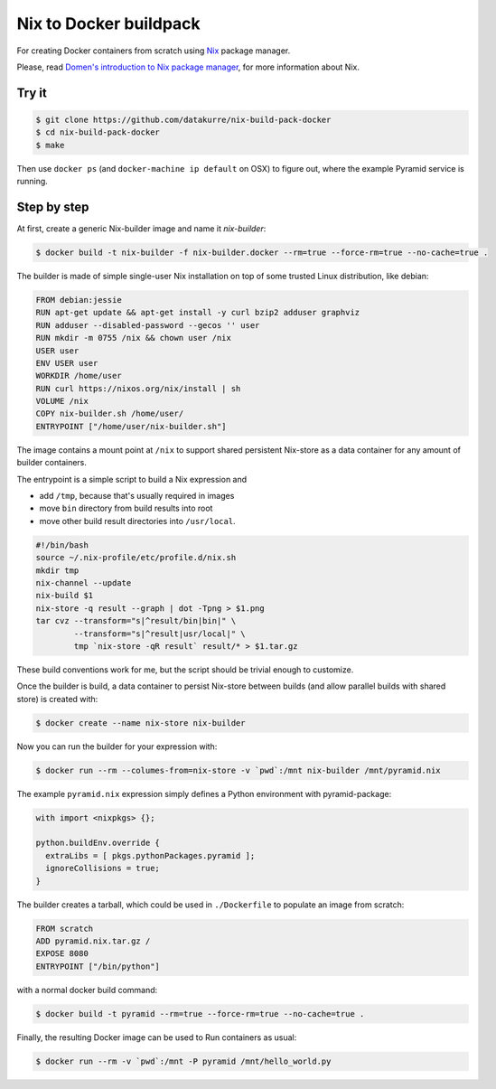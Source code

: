 Nix to Docker buildpack
=======================

For creating Docker containers from scratch using Nix_ package manager.

Please, read `Domen's introduction to Nix package manager`__, for more
information about Nix.

.. _Nix: https://nixos.org/nix/
__ https://www.domenkozar.com/2014/01/02/getting-started-with-nix-package-manager/


Try it
------

.. code:: bash

   $ git clone https://github.com/datakurre/nix-build-pack-docker
   $ cd nix-build-pack-docker
   $ make

Then use ``docker ps`` (and ``docker-machine ip default`` on OSX) to
figure out, where the example Pyramid service is running.


Step by step
------------

At first, create a generic Nix-builder image and name it
*nix-builder*:

.. code:: bash

    $ docker build -t nix-builder -f nix-builder.docker --rm=true --force-rm=true --no-cache=true .

The builder is made of simple single-user Nix installation on top of some
trusted Linux distribution, like debian:

.. code:: Dockerfile

    FROM debian:jessie
    RUN apt-get update && apt-get install -y curl bzip2 adduser graphviz
    RUN adduser --disabled-password --gecos '' user
    RUN mkdir -m 0755 /nix && chown user /nix
    USER user
    ENV USER user
    WORKDIR /home/user
    RUN curl https://nixos.org/nix/install | sh
    VOLUME /nix
    COPY nix-builder.sh /home/user/
    ENTRYPOINT ["/home/user/nix-builder.sh"]

The image contains a mount point at ``/nix`` to support shared persistent
Nix-store as a data container for any amount of builder containers.

The entrypoint is a simple script to build a Nix expression and

* add ``/tmp``, because that's usually required in images
* move ``bin`` directory from build results into root
* move other build result directories into ``/usr/local``.

.. code:: bash

    #!/bin/bash
    source ~/.nix-profile/etc/profile.d/nix.sh
    mkdir tmp
    nix-channel --update
    nix-build $1
    nix-store -q result --graph | dot -Tpng > $1.png
    tar cvz --transform="s|^result/bin|bin|" \
            --transform="s|^result|usr/local|" \
            tmp `nix-store -qR result` result/* > $1.tar.gz

These build conventions work for me, but the script should be trivial
enough to customize.

Once the builder is build, a data container to persist Nix-store between
builds (and allow parallel builds with shared store) is created with:

.. code:: bash

    $ docker create --name nix-store nix-builder

Now you can run the builder for your expression with:

.. code:: bash

    $ docker run --rm --columes-from=nix-store -v `pwd`:/mnt nix-builder /mnt/pyramid.nix

The example ``pyramid.nix`` expression simply defines a Python environment
with pyramid-package:

.. code:: nix

    with import <nixpkgs> {};

    python.buildEnv.override {
      extraLibs = [ pkgs.pythonPackages.pyramid ];
      ignoreCollisions = true;
    }

The builder creates a tarball, which could be used in ``./Dockerfile`` to
populate an image from scratch:

.. code:: Dockerfile

    FROM scratch
    ADD pyramid.nix.tar.gz /
    EXPOSE 8080
    ENTRYPOINT ["/bin/python"]

with a normal docker build command:

.. code::

    $ docker build -t pyramid --rm=true --force-rm=true --no-cache=true .

Finally, the resulting Docker image can be used to Run containers as usual:

.. code:: bash

    $ docker run --rm -v `pwd`:/mnt -P pyramid /mnt/hello_world.py
